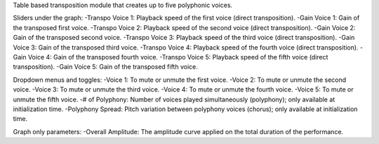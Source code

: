 Table based transposition module that creates up to five polyphonic voices.

Sliders under the graph:
-Transpo Voice 1: Playback speed of the first voice (direct transposition).
-Gain Voice 1: Gain of the transposed first voice.
-Transpo Voice 2: Playback speed of the second voice (direct transposition).
-Gain Voice 2: Gain of the transposed second voice.
-Transpo Voice 3: Playback speed of the third voice (direct transposition).
-Gain Voice 3: Gain of the transposed third voice.
-Transpo Voice 4: Playback speed of the fourth voice (direct transposition).
-Gain Voice 4: Gain of the transposed fourth voice.
-Transpo Voice 5: Playback speed of the fifth voice (direct transposition).
-Gain Voice 5: Gain of the transposed fifth voice.

Dropdown menus and toggles:
-Voice 1: To mute or unmute the first voice.
-Voice 2: To mute or unmute the second voice.
-Voice 3: To mute or unmute the third voice.
-Voice 4: To mute or unmute the fourth voice.
-Voice 5: To mute or unmute the fifth voice.
-# of Polyphony: Number of voices played simultaneously (polyphony); only available at initialization time.
-Polyphony Spread: Pitch variation between polyphony voices (chorus); only available at initialization time.

Graph only parameters:
-Overall Amplitude: The amplitude curve applied on the total duration of the performance.
